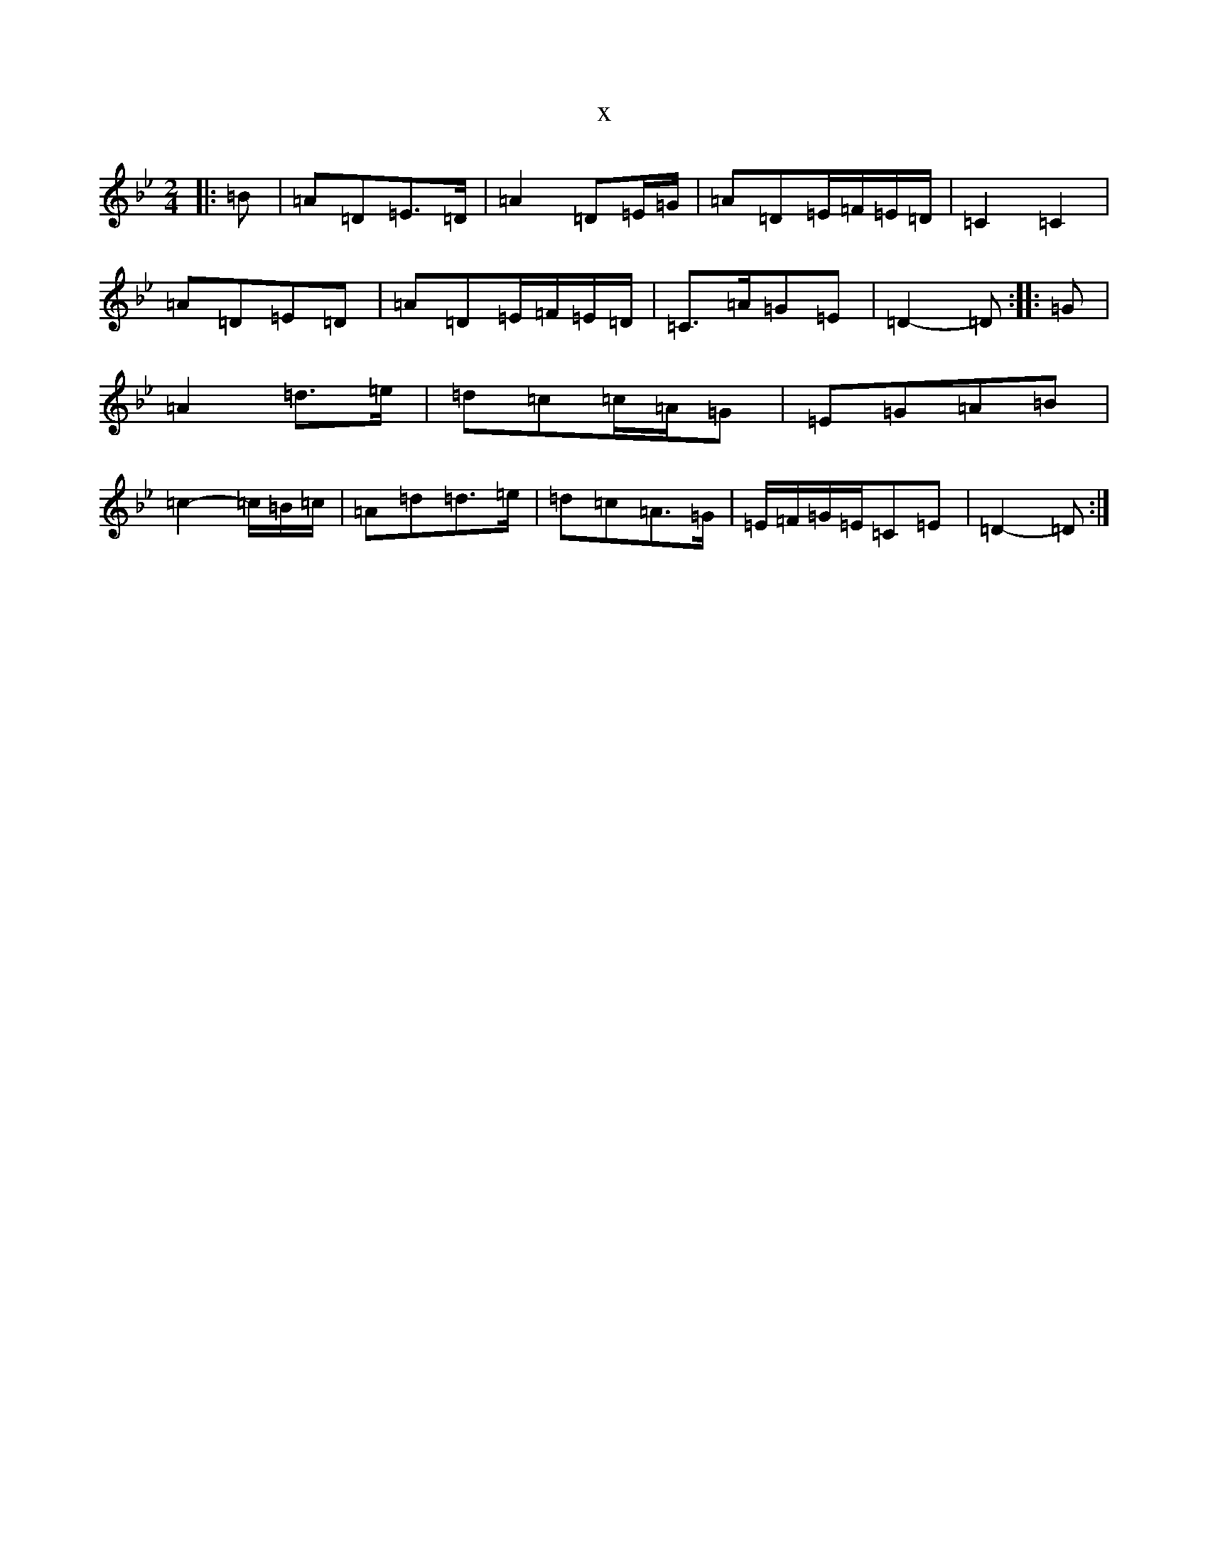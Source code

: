 X:982
T:x
L:1/8
M:2/4
K: C Dorian
|:=B|=A=D=E>=D|=A2=D=E/2=G/2|=A=D=E/2=F/2=E/2=D/2|=C2=C2|=A=D=E=D|=A=D=E/2=F/2=E/2=D/2|=C>=A=G=E|=D2-=D:||:=G|=A2=d>=e|=d=c=c/2=A/2=G|=E=G=A=B|=c2-=c/2=B/2=c/2|=A=d=d>=e|=d=c=A>=G|=E/2=F/2=G/2=E/2=C=E|=D2-=D:|